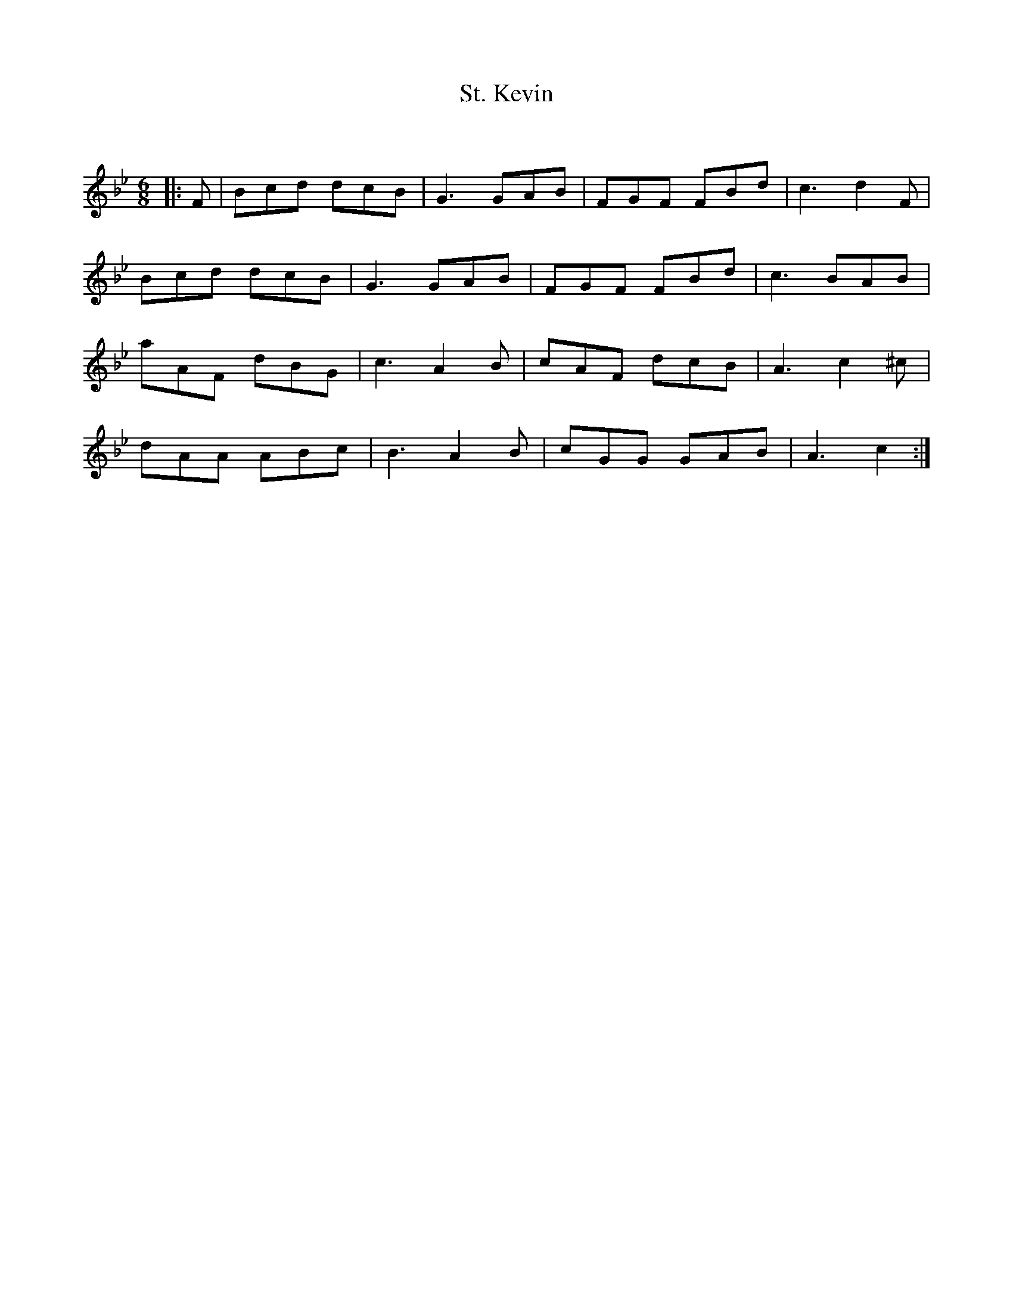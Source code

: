 X:1
T: St. Kevin
C:
R:Jig
Q:180
K:Bb
M:6/8
L:1/16
|:F2|B2c2d2 d2c2B2|G6 G2A2B2|F2G2F2 F2B2d2|c6d4F2|
B2c2d2 d2c2B2|G6 G2A2B2|F2G2F2 F2B2d2|c6 B2A2B2|
a2A2F2 d2B2G2|c6 A4B2|c2A2F2 d2c2B2|A6 c4^c2|
d2A2A2 A2B2c2|B6 A4B2|c2G2G2 G2A2B2|A6c4:|
